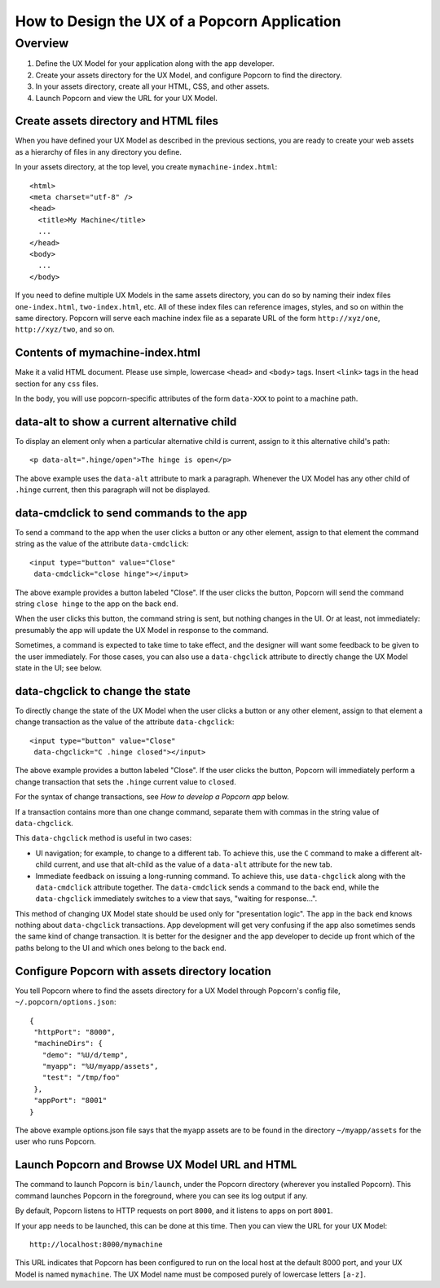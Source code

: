 How to Design the UX of a Popcorn Application
==============================================

Overview
-------------------------------------------

1. Define the UX Model for your application along with the app
   developer.

2. Create your assets directory for the UX Model, and configure Popcorn
   to find the directory.

3. In your assets directory, create all your HTML, CSS, and other assets.

4. Launch Popcorn and view the URL for your UX Model.

Create assets directory and HTML files
^^^^^^^^^^^^^^^^^^^^^^^^^^^^^^^^^^^^^^

When you have defined your UX Model as described in the previous
sections, you are ready to create your web assets as a hierarchy of
files in any directory you define.

In your assets directory, at the top level, you create
``mymachine-index.html``::

  <html>
  <meta charset="utf-8" />
  <head>
    <title>My Machine</title>
    ...
  </head>
  <body>
    ...
  </body>

If you need to define multiple UX Models in the same assets directory,
you can do so by naming their index files ``one-index.html``,
``two-index.html``, etc. All of these index files can reference images,
styles, and so on within the same directory.  Popcorn will serve each
machine index file as a separate URL of the form ``http://xyz/one``,
``http://xyz/two``, and so on.

Contents of mymachine-index.html
^^^^^^^^^^^^^^^^^^^^^^^^^^^^^^^^^^^^^^

Make it a valid HTML document. Please use simple, lowercase ``<head>``
and ``<body>`` tags. Insert ``<link>`` tags in the head section for any
``css`` files.

In the body, you will use popcorn-specific attributes of the form
``data-XXX`` to point to a machine path.

data-alt to show a current alternative child
^^^^^^^^^^^^^^^^^^^^^^^^^^^^^^^^^^^^^^^^^^^^^

To display an element only when a particular alternative child is
current, assign to it this alternative child's path::

     <p data-alt=".hinge/open">The hinge is open</p>

The above example uses the ``data-alt`` attribute to mark a
paragraph. Whenever the UX Model has any other child of ``.hinge``
current, then this paragraph will not be displayed.

data-cmdclick to send commands to the app
^^^^^^^^^^^^^^^^^^^^^^^^^^^^^^^^^^^^^^^^^


To send a command to the app when the user clicks a button or any
other element, assign to that element the command string as the value
of the attribute ``data-cmdclick``::

    <input type="button" value="Close"
     data-cmdclick="close hinge"></input>

The above example provides a button labeled "Close". If the user
clicks the button, Popcorn will send the command string ``close hinge``
to the app on the back end.

When the user clicks this button, the command string is sent, but
nothing changes in the UI. Or at least, not immediately: presumably
the app will update the UX Model in response to the command.

Sometimes, a command is expected to take time to take effect, and the
designer will want some feedback to be given to the user
immediately. For those cases, you can also use a ``data-chgclick``
attribute to directly change the UX Model state in the UI; see below.

data-chgclick to change the state
^^^^^^^^^^^^^^^^^^^^^^^^^^^^^^^^^^^^^^^^^

To directly change the state of the UX Model when the user clicks a
button or any other element, assign to that element a change
transaction as the value of the attribute ``data-chgclick``::

    <input type="button" value="Close"
     data-chgclick="C .hinge closed"></input>

The above example provides a button labeled "Close". If the user
clicks the button, Popcorn will immediately perform a change
transaction that sets the ``.hinge`` current value to ``closed``.

For the syntax of change transactions, see *How to develop a Popcorn
app* below.

If a transaction contains more than one change command, separate them
with commas in the string value of ``data-chgclick``.

This ``data-chgclick`` method is useful in two cases:

* UI navigation; for example, to change to a different tab. To achieve
  this, use the ``C`` command to make a different alt-child current, and
  use that alt-child as the value of a ``data-alt`` attribute for the
  new tab.

* Immediate feedback on issuing a long-running command. To achieve
  this, use ``data-chgclick`` along with the ``data-cmdclick`` attribute
  together. The ``data-cmdclick`` sends a command to the back end, while
  the ``data-chgclick`` immediately switches to a view that says,
  "waiting for response...".

This method of changing UX Model state should be used only for
"presentation logic". The app in the back end knows nothing about
``data-chgclick`` transactions. App development will get very confusing
if the app also sometimes sends the same kind of change
transaction. It is better for the designer and the app developer to
decide up front which of the paths belong to the UI and which ones
belong to the back end.

Configure Popcorn with assets directory location
^^^^^^^^^^^^^^^^^^^^^^^^^^^^^^^^^^^^^^^^^^^^^^^^

You tell Popcorn where to find the assets directory for a UX Model
through Popcorn's config file, ``~/.popcorn/options.json``::

 {
  "httpPort": "8000",
  "machineDirs": {
    "demo": "%U/d/temp",
    "myapp": "%U/myapp/assets",
    "test": "/tmp/foo"
  },
  "appPort": "8001"
 }


The above example options.json file says that the ``myapp`` assets are
to be found in the directory ``~/myapp/assets`` for the user who runs
Popcorn.

Launch Popcorn and Browse UX Model URL and HTML
^^^^^^^^^^^^^^^^^^^^^^^^^^^^^^^^^^^^^^^^^^^^^^^^

The command to launch Popcorn is ``bin/launch``, under the Popcorn
directory (wherever you installed Popcorn). This command launches
Popcorn in the foreground, where you can see its log output if any.

By default, Popcorn listens to HTTP requests on port ``8000``, and it
listens to apps on port ``8001``.

If your app needs to be launched, this can be done at this time. Then
you can view the URL for your UX Model::

  http://localhost:8000/mymachine

This URL indicates that Popcorn has been configured to run on the
local host at the default 8000 port, and your UX Model is named
``mymachine``. The UX Model name must be composed purely of
lowercase letters ``[a-z]``.

